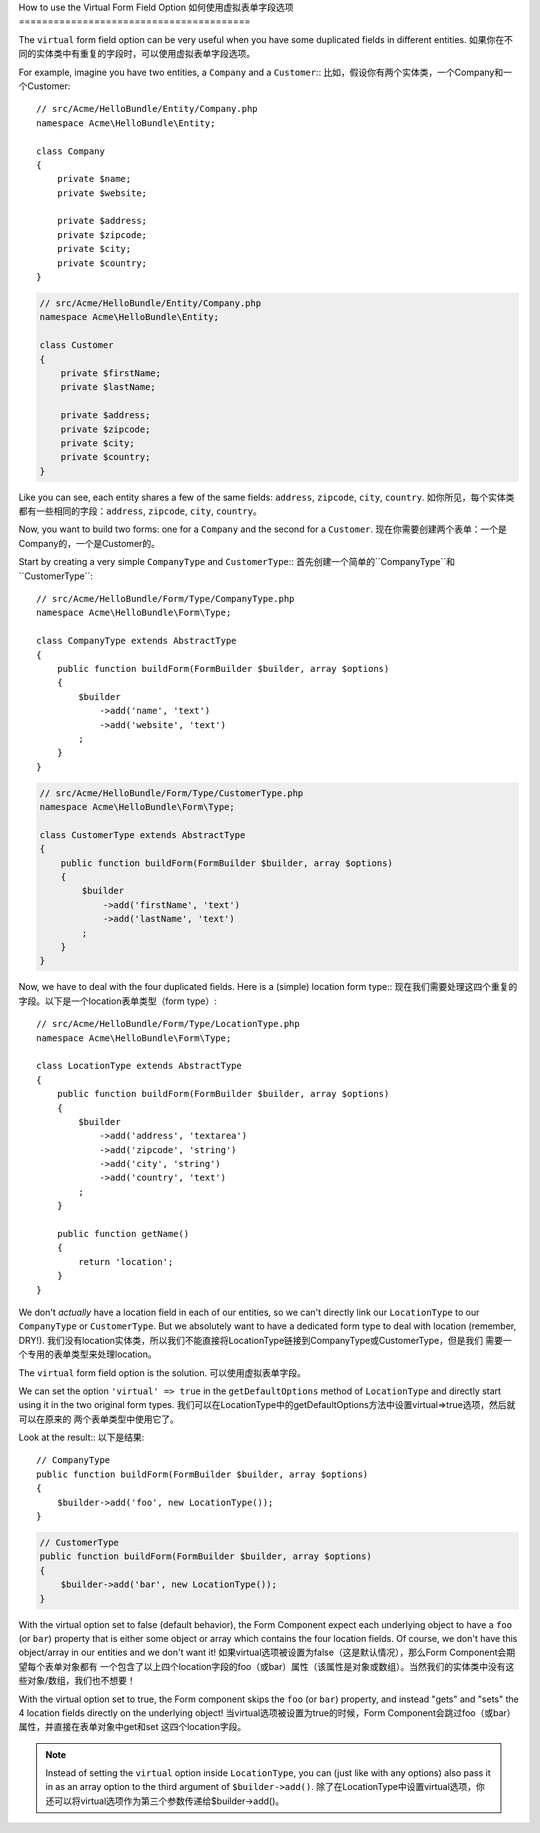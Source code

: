 .. index::
   single: Form; Use virtual forms

How to use the Virtual Form Field Option
如何使用虚拟表单字段选项
========================================

The ``virtual`` form field option can be very useful when you have some
duplicated fields in different entities.
如果你在不同的实体类中有重复的字段时，可以使用虚拟表单字段选项。

For example, imagine you have two entities, a ``Company`` and a ``Customer``::
比如，假设你有两个实体类，一个Company和一个Customer::

    // src/Acme/HelloBundle/Entity/Company.php
    namespace Acme\HelloBundle\Entity;

    class Company
    {
        private $name;
        private $website;

        private $address;
        private $zipcode;
        private $city;
        private $country;
    }

.. code-block:: php

    // src/Acme/HelloBundle/Entity/Company.php
    namespace Acme\HelloBundle\Entity;

    class Customer
    {
        private $firstName;
        private $lastName;

        private $address;
        private $zipcode;
        private $city;
        private $country;
    }

Like you can see, each entity shares a few of the same fields: ``address``,
``zipcode``, ``city``, ``country``.
如你所见，每个实体类都有一些相同的字段：``address``,
``zipcode``, ``city``, ``country``。

Now, you want to build two forms: one for a ``Company`` and the second for
a ``Customer``.
现在你需要创建两个表单：一个是Company的，一个是Customer的。

Start by creating a very simple ``CompanyType`` and ``CustomerType``::
首先创建一个简单的``CompanyType``和``CustomerType``::

    // src/Acme/HelloBundle/Form/Type/CompanyType.php
    namespace Acme\HelloBundle\Form\Type;

    class CompanyType extends AbstractType
    {
        public function buildForm(FormBuilder $builder, array $options)
        {
            $builder
                ->add('name', 'text')
                ->add('website', 'text')
            ;
        }
    }

.. code-block:: php

    // src/Acme/HelloBundle/Form/Type/CustomerType.php
    namespace Acme\HelloBundle\Form\Type;

    class CustomerType extends AbstractType
    {
        public function buildForm(FormBuilder $builder, array $options)
        {
            $builder
                ->add('firstName', 'text')
                ->add('lastName', 'text')
            ;
        }
    }

Now, we have to deal with the four duplicated fields. Here is a (simple)
location form type::
现在我们需要处理这四个重复的字段。以下是一个location表单类型（form type）::

    // src/Acme/HelloBundle/Form/Type/LocationType.php
    namespace Acme\HelloBundle\Form\Type;

    class LocationType extends AbstractType
    {
        public function buildForm(FormBuilder $builder, array $options)
        {
            $builder
                ->add('address', 'textarea')
                ->add('zipcode', 'string')
                ->add('city', 'string')
                ->add('country', 'text')
            ;
        }

        public function getName()
        {
            return 'location';
        }
    }

We don't *actually* have a location field in each of our entities, so we
can't directly link our ``LocationType`` to our ``CompanyType`` or ``CustomerType``.
But we absolutely want to have a dedicated form type to deal with location (remember, DRY!).
我们没有location实体类，所以我们不能直接将LocationType链接到CompanyType或CustomerType，但是我们
需要一个专用的表单类型来处理location。

The ``virtual`` form field option is the solution.
可以使用虚拟表单字段。

We can set the option ``'virtual' => true`` in the ``getDefaultOptions`` method
of ``LocationType`` and directly start using it in the two original form types.
我们可以在LocationType中的getDefaultOptions方法中设置virtual=>true选项，然后就可以在原来的
两个表单类型中使用它了。

Look at the result::
以下是结果::

    // CompanyType
    public function buildForm(FormBuilder $builder, array $options)
    {
        $builder->add('foo', new LocationType());
    }

.. code-block:: php

    // CustomerType
    public function buildForm(FormBuilder $builder, array $options)
    {
        $builder->add('bar', new LocationType());
    }

With the virtual option set to false (default behavior), the Form Component
expect each underlying object to have a ``foo`` (or ``bar``) property that
is either some object or array which contains the four location fields.
Of course, we don't have this object/array in our entities and we don't want it!
如果virtual选项被设置为false（这是默认情况），那么Form Component会期望每个表单对象都有
一个包含了以上四个location字段的foo（或bar）属性（该属性是对象或数组）。当然我们的实体类中没有这些对象/数组，我们也不想要！

With the virtual option set to true, the Form component skips the ``foo`` (or ``bar``)
property, and instead "gets" and "sets" the 4 location fields directly
on the underlying object!
当virtual选项被设置为true的时候，Form Component会跳过foo（或bar）属性，并直接在表单对象中get和set
这四个location字段。

.. note::

    Instead of setting the ``virtual`` option inside ``LocationType``, you
    can (just like with any options) also pass it in as an array option to
    the third argument of ``$builder->add()``.
    除了在LocationType中设置virtual选项，你还可以将virtual选项作为第三个参数传递给$builder->add()。

